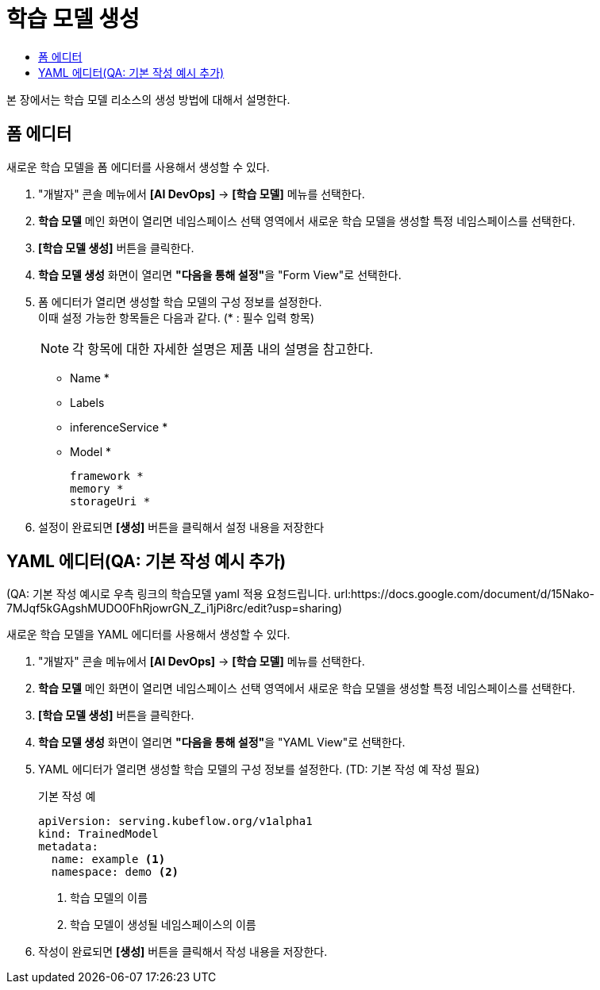 = 학습 모델 생성
:toc:
:toc-title:

본 장에서는 학습 모델 리소스의 생성 방법에 대해서 설명한다.

== 폼 에디터

새로운 학습 모델을 폼 에디터를 사용해서 생성할 수 있다.

. "개발자" 콘솔 메뉴에서 *[AI DevOps]* -> *[학습 모델]* 메뉴를 선택한다.
. *학습 모델* 메인 화면이 열리면 네임스페이스 선택 영역에서 새로운 학습 모델을 생성할 특정 네임스페이스를 선택한다.
. *[학습 모델 생성]* 버튼을 클릭한다.
. *학습 모델 생성* 화면이 열리면 **"다음을 통해 설정"**을 "Form View"로 선택한다.
. 폼 에디터가 열리면 생성할 학습 모델의 구성 정보를 설정한다. +
이때 설정 가능한 항목들은 다음과 같다. (* : 필수 입력 항목) 
+
NOTE: 각 항목에 대한 자세한 설명은 제품 내의 설명을 참고한다.

* Name *
* Labels
* inferenceService *
* Model *
+
----
framework *
memory *
storageUri *
----
. 설정이 완료되면 *[생성]* 버튼을 클릭해서 설정 내용을 저장한다

== YAML 에디터(QA: 기본 작성 예시 추가)
(QA: 기본 작성 예시로 우측 링크의 학습모델 yaml 적용 요청드립니다. url:https://docs.google.com/document/d/15Nako-7MJqf5kGAgshMUDO0FhRjowrGN_Z_i1jPi8rc/edit?usp=sharing)

새로운 학습 모델을 YAML 에디터를 사용해서 생성할 수 있다.

. "개발자" 콘솔 메뉴에서 *[AI DevOps]* -> *[학습 모델]* 메뉴를 선택한다.
. *학습 모델* 메인 화면이 열리면 네임스페이스 선택 영역에서 새로운 학습 모델을 생성할 특정 네임스페이스를 선택한다.
. *[학습 모델 생성]* 버튼을 클릭한다.
. *학습 모델 생성* 화면이 열리면 **"다음을 통해 설정"**을 "YAML View"로 선택한다.
. YAML 에디터가 열리면 생성할 학습 모델의 구성 정보를 설정한다. (TD: 기본 작성 예 작성 필요)
+
.기본 작성 예
[source,yaml]
----
apiVersion: serving.kubeflow.org/v1alpha1
kind: TrainedModel
metadata:
  name: example <1>
  namespace: demo <2>

----
+
<1> 학습 모델의 이름
<2> 학습 모델이 생성될 네임스페이스의 이름
. 작성이 완료되면 *[생성]* 버튼을 클릭해서 작성 내용을 저장한다.
